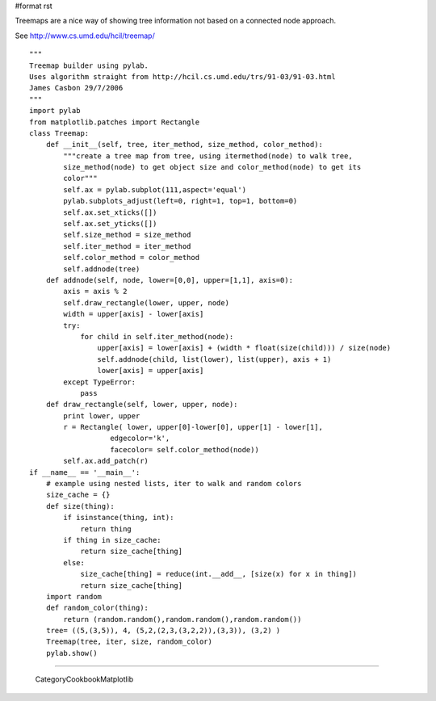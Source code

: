 #format rst

Treemaps are a nice way of showing tree information not based on a connected node approach.

See http://www.cs.umd.edu/hcil/treemap/


.. image:: images/Cookbook/Matplotlib/TreeMap/TreeMap.png

::

   """
   Treemap builder using pylab.
   Uses algorithm straight from http://hcil.cs.umd.edu/trs/91-03/91-03.html
   James Casbon 29/7/2006
   """
   import pylab
   from matplotlib.patches import Rectangle
   class Treemap:
       def __init__(self, tree, iter_method, size_method, color_method):
           """create a tree map from tree, using itermethod(node) to walk tree,
           size_method(node) to get object size and color_method(node) to get its
           color"""
           self.ax = pylab.subplot(111,aspect='equal')
           pylab.subplots_adjust(left=0, right=1, top=1, bottom=0)
           self.ax.set_xticks([])
           self.ax.set_yticks([])
           self.size_method = size_method
           self.iter_method = iter_method
           self.color_method = color_method
           self.addnode(tree)
       def addnode(self, node, lower=[0,0], upper=[1,1], axis=0):
           axis = axis % 2
           self.draw_rectangle(lower, upper, node)
           width = upper[axis] - lower[axis]
           try:
               for child in self.iter_method(node):
                   upper[axis] = lower[axis] + (width * float(size(child))) / size(node)
                   self.addnode(child, list(lower), list(upper), axis + 1)
                   lower[axis] = upper[axis]
           except TypeError:
               pass
       def draw_rectangle(self, lower, upper, node):
           print lower, upper
           r = Rectangle( lower, upper[0]-lower[0], upper[1] - lower[1],
                      edgecolor='k',
                      facecolor= self.color_method(node))
           self.ax.add_patch(r)
   if __name__ == '__main__':
       # example using nested lists, iter to walk and random colors
       size_cache = {}
       def size(thing):
           if isinstance(thing, int):
               return thing
           if thing in size_cache:
               return size_cache[thing]
           else:
               size_cache[thing] = reduce(int.__add__, [size(x) for x in thing])
               return size_cache[thing]
       import random
       def random_color(thing):
           return (random.random(),random.random(),random.random())
       tree= ((5,(3,5)), 4, (5,2,(2,3,(3,2,2)),(3,3)), (3,2) )
       Treemap(tree, iter, size, random_color)
       pylab.show()

-------------------------

 CategoryCookbookMatplotlib

